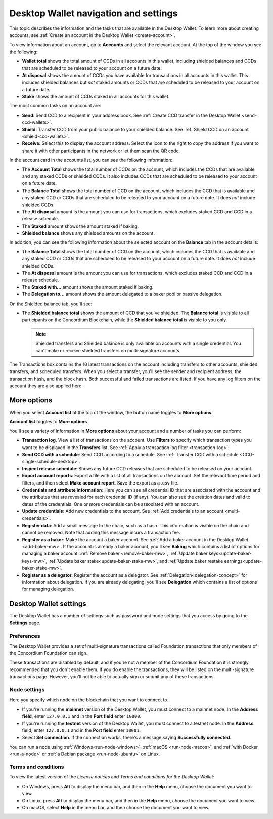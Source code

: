 
.. _overview-account-desktop:

======================================
Desktop Wallet navigation and settings
======================================

This topic describes the information and the tasks that are available in the Desktop Wallet. To learn more about creating accounts, see :ref:`Create an account in the Desktop Wallet <create-account>`.

To view information about an account, go to **Accounts** and select the relevant account. At the top of the window you see the following:

.. image:: ../images/desktop-wallet/dw-wallet-totals.png
   :alt: area in desktop wallet showing totals

-  **Wallet total** shows the total amount of CCDs in all accounts in this wallet, including shielded balances and CCDs that are scheduled to be released to your account on a future date.

-  **At disposal** shows the amount of CCDs you have available for transactions in all accounts in this wallet. This includes shielded balances but *not* staked amounts or CCDs that are scheduled to be released to your account on a future date.

-  **Stake** shows the amount of CCDs staked in all accounts for this wallet.

The most common tasks on an account are:

-  **Send**: Send CCD to a recipient in your address book. See :ref:`Create CCD transfer in the Desktop Wallet <send-ccd-wallets>`.

-  **Shield**: Transfer CCD from your public balance to your shielded balance. See :ref:`Shield CCD on an account <shield-ccd-wallets>`.

-  **Receive**: Select this to display the account address. Select the icon to the right to copy the address if you want to share it with other participants in the network or let them scan the QR code.

In the account card in the accounts list, you can see the following information:

.. image:: ../images/desktop-wallet/dw-acct-card-in-list.png
   :alt: example of account card with information, baking icon, ledger icon shown

-  The **Account Total** shows the total number of CCDs on the account, which includes the CCDs that are available and any staked CCDs or shielded CCDs. It also includes CCDs that are scheduled to be released to your account on a future date.

-  The **Balance Total** shows the total number of CCD on the account, which includes the CCD that is available and any staked CCD or CCDs that are scheduled to be released to your account on a future date. It does *not* include shielded CCDs.

-  The **At disposal** amount is the amount you can use for transactions, which excludes staked CCD and CCD in a release schedule.

-  The **Staked** amount shows the amount staked if baking.

-  **Shielded balance** shows any shielded amounts on the account.

In addition, you can see the following information about the selected account on the **Balance** tab in the account details:

.. image:: ../images/desktop-wallet/dw-balance-details.png
   :alt: dark screen showing balance details for one account

-  The **Balance Total** shows the total number of CCD on the account, which includes the CCD that is available and any staked CCD or CCDs that are scheduled to be released to your account on a future date. It does *not* include shielded CCDs.

-  The **At disposal** amount is the amount you can use for transactions, which excludes staked CCD and CCD in a release schedule.

-  The **Staked with...** amount shows the amount staked if baking.

-  The **Delegation to...** amount shows the amount delegated to a baker pool or passive delegation.

On the Shielded balance tab, you'll see:

-  The **Shielded balance total** shows the amount of CCD that you've shielded. The **Balance total** is visible to all participants on the Concordium Blockchain, while the **Shielded balance total** is visible to you only.

   .. Note::
      Shielded transfers and Shielded balance is only available on accounts with a single credential. You can't make or receive shielded transfers on multi-signature accounts.

The Transactions box contains the 10 latest transactions on the account including transfers to other accounts, shielded transfers, and scheduled transfers. When you select a transfer, you'll see the sender and recipient address, the transaction hash, and the block hash. Both successful and failed transactions are listed. If you have any log filters on the account they are also applied here.

More options
============

When you select **Account list** at the top of the window, the button name toggles to **More options**.

.. image:: ../images/desktop-wallet/dw-screen-toggle.png
   :alt: wallet balance area with account list button shown

**Account list** toggles to **More options**.

.. image:: ../images/desktop-wallet/dw-screen-toggle2.png
   :alt: wallet balance area with more options button shown

You'll see a variety of information in **More options** about your account and a number of tasks you can perform:

.. image:: ../images/desktop-wallet/dw-account-menu-regular.png
   :alt: dark account balance area with actions shown on a gray area below that on rectangular buttons

-  **Transaction log**. View a list of transactions on the account. Use **Filters** to specify which transaction types you want to be displayed in the **Transfers** list. See :ref:`Apply a transaction log filter <transaction-log>`.

-  **Send CCD with a schedule**: Send CCD according to a schedule. See :ref:`Transfer CCD with a schedule <CCD-single-schedule-desktop>`.

-  **Inspect release schedule**: Shows any future CCD releases that are scheduled to be released on your account.

- **Export account reports**: Export a file with a list of all transactions on the account. Set the relevant time period and filters, and then select **Make account report**. Save the export as a .csv file.

-  **Credentials and attribute information**: Here you can see all credential ID that are associated with the account and the attributes that are revealed for each credential ID (if any). You can also see the creation dates and valid to dates of the credentials. One or more credentials can be associated with an account.

-  **Update credentials**: Add new credentials to the account. See :ref:`Add credentials to an account <multi-credentials>`.

-  **Register data**: Add a small message to the chain, such as a hash. This information is visible on the chain and cannot be removed. Note that adding this message incurs a transaction fee.

-  **Register as a baker**: Make the account a baker account. See :ref:`Add a baker account in the Desktop Wallet <add-baker-mw>`. If the account is already a baker account, you'll see **Baking** which contains a list of options for managing a baker account: :ref:`Remove baker <remove-baker-mw>`, :ref:`Update baker keys<update-baker-keys-mw>`, :ref:`Update baker stake<update-baker-stake-mw>`, and :ref:`Update baker restake earnings<update-baker-stake-mw>`.

- **Register as a delegator**: Register the account as a delegator. See :ref:`Delegation<delegation-concept>` for information about delegation. If you are already delegating, you'll see **Delegation** which contains a list of options for managing delegation.

Desktop Wallet settings
=======================

The Desktop Wallet has a number of settings such as password and node settings that you access by going to the **Settings** page.

Preferences
-----------

The Desktop Wallet provides a set of multi-signature transactions called Foundation transactions that only members of the Concordium Foundation can sign.

These transactions are disabled by default, and if you're not a member of the Concordium Foundation it is strongly recommended that you don't enable them. If you do enable the transactions, they will be listed on the multi-signature transactions page. However, you'll not be able to actually sign or submit any of these transactions.

Node settings
-------------

Here you specify which node on the blockchain that you want to connect to.

- If you're running the **mainnet** version of the Desktop Wallet, you must connect to a mainnet node. In the **Address field**, enter ``127.0.0.1`` and in the **Port field** enter ``10000``.

- If you're running the **testnet** version of the Desktop Wallet, you must connect to a testnet node. In the **Address** field, enter ``127.0.0.1`` and in the **Port field** enter ``10001``.

- Select **Set connection**. If the connection works, there's a message saying **Successfully connected**.

You can run a node using :ref:`Windows<run-node-windows>`, :ref:`macOS <run-node-macos>`, and :ref:`with Docker <run-a-node>` or :ref:`a Debian package <run-node-ubuntu>` on Linux.

Terms and conditions
--------------------

To view the latest version of the *License notices* and *Terms and conditions for the Desktop Wallet*:

- On Windows, press **Alt** to display the menu bar, and then in the **Help** menu, choose the document you want to view.

- On Linux, press **Alt** to display the menu bar, and then in the **Help** menu, choose the document you want to view.

- On macOS, select **Help** in the menu bar, and then choose the document you want to view.
